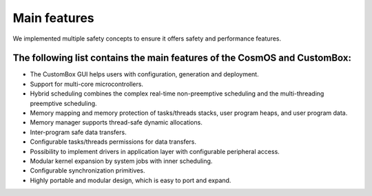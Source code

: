 Main features
=============================
We implemented multiple safety concepts to ensure it offers safety and performance features.

The following list contains the main features of the CosmOS and CustomBox:
---------------------------------------------------------------------------
- The CustomBox GUI helps users with configuration, generation and deployment.
- Support for multi-core microcontrollers.
- Hybrid scheduling combines the complex real-time non-preemptive scheduling and the multi-threading preemptive scheduling.
- Memory mapping and memory protection of tasks/threads stacks, user program heaps, and user program data.
- Memory manager supports thread-safe dynamic allocations.
- Inter-program safe data transfers.
- Configurable tasks/threads permissions for data transfers.
- Possibility to implement drivers in application layer with configurable peripheral access.
- Modular kernel expansion by system jobs with inner scheduling.
- Configurable synchronization primitives.
- Highly portable and modular design, which is easy to port and expand.
